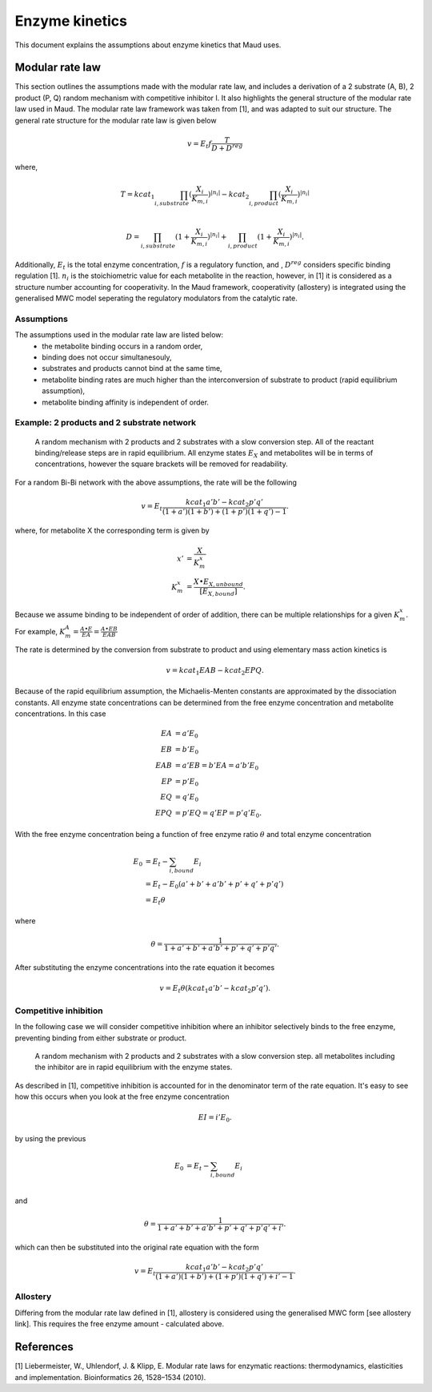 ===============
Enzyme kinetics
===============

This document explains the assumptions about enzyme kinetics that Maud uses.

Modular rate law
================

This section outlines the assumptions made with the modular rate law, and includes a derivation of a 2 substrate (A, B),
2 product (P, Q) random mechanism with competitive inhibitor I. It also highlights the general structure of the
modular rate law used in Maud. The modular rate law framework was taken from [1],
and was adapted to suit our structure. The general rate structure for the modular rate
law is given below

.. math::
    v =  E_t f \frac{T}{D + D^{reg}}

where,

.. math::
    T = kcat_{1}\prod_{i, substrate}
    (\frac{X_i}{K_{m, i}})^{|n_i|} 
    - kcat_{2}\prod_{i, product}(\frac{X_i}{K_{m, i}})^{|n_i|} \\

    D = \prod_{i, substrate}(1 + \frac{X_i}{K_{m, i}})^{|n_i|} 
    + \prod_{i, product}(1 + \frac{X_i}{K_{m, i}})^{|n_i|}.

Additionally, :math:`E_t` is the total enzyme concentration, :math:`f` is a regulatory function, and , :math:`D^{reg}` 
considers specific binding regulation [1]. :math:`n_i` is the stoichiometric value for each metabolite
in the reaction, however, in [1] it is considered as a structure number accounting for
cooperativity. In the Maud framework, cooperativity (allostery) is integrated using the generalised
MWC model seperating the regulatory modulators from the catalytic rate.


Assumptions
-----------

The assumptions used in the modular rate law are listed below:
    - the metabolite binding occurs in a random order,
    - binding does not occur simultanesouly,
    - substrates and products cannot bind at the same time,
    - metabolite binding rates are much higher than the interconversion of substrate to product (rapid equilibrium assumption),
    - metabolite binding affinity is independent of order.


Example: 2 products and 2 substrate network
-------------------------------------------

.. figure:: random-bibi.png

    A random mechanism with 2 products and 2 substrates with a slow conversion step. All of the reactant
    binding/release steps are in rapid equilibrium. All enzyme states :math:`E_X` and metabolites
    will be in terms of concentrations, however the square brackets will be removed for
    readability.

For a random Bi-Bi network with the above assumptions, the rate will be the following

.. math::
   v = E_t \frac{kcat_1 a' b' - kcat_2 p' q'}{(1 + a')(1 + b') + (1 + p')(1 + q') -1}.

where, for metabolite X the corresponding term is given by

.. math::
   x' &= \frac{X}{K_m^{x}} \\
   K_m^{x} &= \frac{X \bullet E_{X, unbound}}{[E_{X, bound}]}.

Because we assume binding to be independent of order of addition, there can be
multiple relationships for a given :math:`K_m^{x}`. For example,  
:math:`K_m^{A} = \frac{A \bullet E}{EA} = \frac{A \bullet EB}{EAB}`

The rate is determined by the conversion from substrate to product and using
elementary mass action kinetics is

.. math::
   v = kcat_1 EAB - kcat_2 EPQ.

Because of the rapid equilibrium assumption, the Michaelis-Menten constants are approximated 
by the dissociation constants. All enzyme state concentrations can be determined from the free
enzyme concentration and metabolite concentrations. In this case

.. math::
   EA &= a' E_0  \\
   EB &= b' E_0  \\
   EAB &= a' EB = b' EA = a' b' E_0 \\\\
   EP &= p' E_0  \\
   EQ &= q' E_0  \\
   EPQ &= p' EQ = q' EP = p' q' E_0.

With the free enzyme concentration being a function of free enzyme ratio :math:`\theta` and
total enzyme concentration

.. math::
   E_0 &= E_t - \sum_{i, bound} E_i \\
    &= E_t - E_0 (a' + b' + a' b' + p' + q' + p' q') \\
    &= E_t \theta

where

.. math::
    \theta = \frac{1}{1 + a' + b' + a' b' + p' + q' + p' q'}.
   
After substituting the enzyme concentrations into the rate equation it becomes

.. math::
   v = E_t \theta (kcat_1 a' b' - kcat_2 p' q').

Competitive inhibition
----------------------
In the following case we will consider competitive inhibition where an inhibitor
selectively binds to the free enzyme, preventing binding from either substrate or
product.

.. figure:: random-bibi-competitive.png

    A random mechanism with 2 products and 2 substrates with a slow conversion step.
    all metabolites including the inhibitor are in rapid equilibrium with the enzyme
    states.

As described in [1], competitive inhibition is accounted for in the denominator
term of the rate equation. It's easy to see how this occurs when you look at the free
enzyme concentration

.. math::
   EI = i' E_0.

by using the previous 

.. math::
    E_0 &= E_t - \sum_{i,bound} E_i \\

and

.. math::
    \theta = \frac{1}{1 + a' + b' + a' b' + p' + q' + p' q' + i'}.

which can then be substituted into the original rate equation with the form

.. math::
   v = E_t \frac{kcat_1 a' b' - kcat_2 p' q'}{(1 + a')(1 + b') + (1 + p')(1 + q') + i' -1}.

Allostery
---------

Differing from the modular rate law defined in [1],
allostery is considered using the generalised MWC form [see allostery link]. This 
requires the free enzyme amount - calculated above.

References
==========
[1] Liebermeister, W., Uhlendorf, J. & Klipp, E. Modular rate laws for enzymatic reactions: 
thermodynamics, elasticities and implementation. Bioinformatics 26, 1528–1534 (2010).